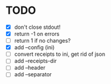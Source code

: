 * TODO
- [X] don't close stdout!
- [X] return -1 on errors
- [ ] return 1 if no changes?
- [X] add --config (ini)
- [ ] convert receipts to ini, get rid of json
- [ ] add --receipts-dir
- [ ] add --header
- [ ] add --separator
